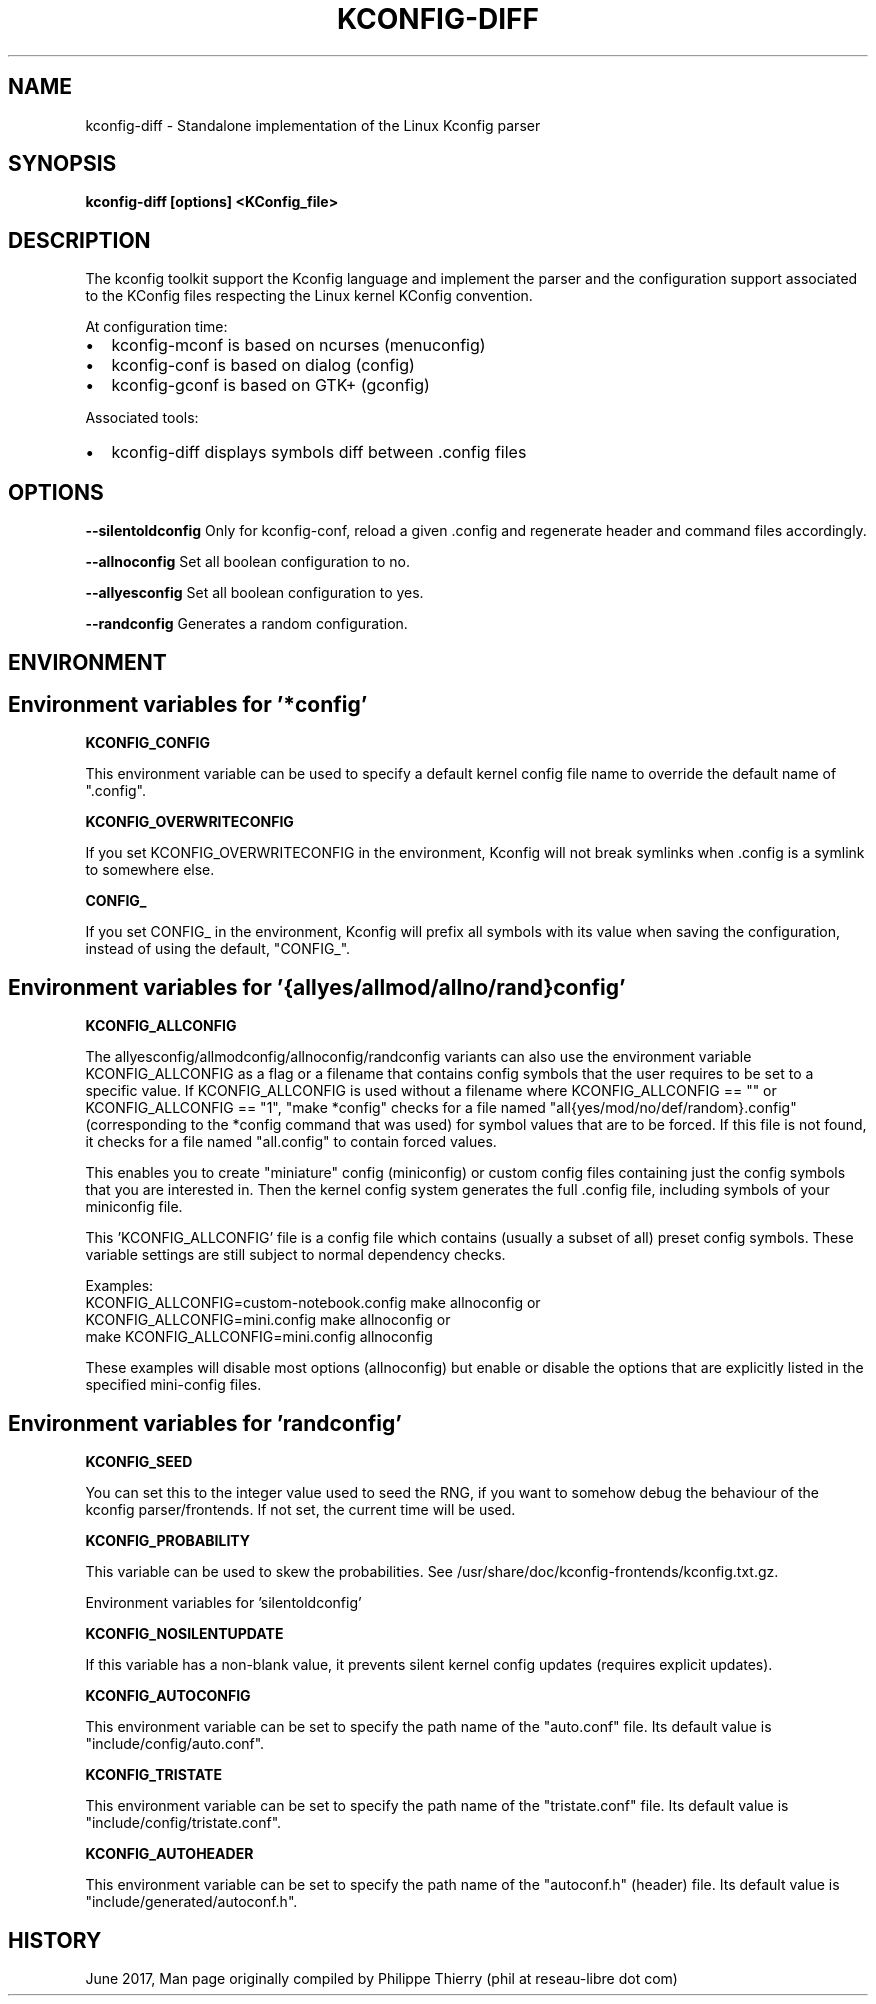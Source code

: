 .TH "KCONFIG-DIFF" "1" " kconfig-diff Man Page" "Philippe Thierry" "October 2017" 
.nh
.ad l


.SH NAME
.PP
kconfig\-diff \- Standalone implementation of the Linux Kconfig parser


.SH SYNOPSIS
.PP
\fBkconfig\-diff [options] <KConfig_file>\fP


.SH DESCRIPTION
.PP
The kconfig toolkit support the Kconfig language and implement
the parser and the configuration support associated to the KConfig
files respecting the Linux kernel KConfig convention.

.PP
At configuration time:
.IP \(bu 2
kconfig\-mconf is based on ncurses (menuconfig)
.IP \(bu 2
kconfig\-conf is based on dialog (config)
.IP \(bu 2
kconfig\-gconf is based on GTK+ (gconfig)

.PP
Associated tools:
.IP \(bu 2
kconfig\-diff displays symbols diff between .config files


.SH OPTIONS
.PP
\fB\-\-silentoldconfig\fP
Only for kconfig\-conf, reload a given .config and regenerate
header and command files accordingly.

.PP
\fB\-\-allnoconfig\fP
Set all boolean configuration to no.

.PP
\fB\-\-allyesconfig\fP
Set all boolean configuration to yes.

.PP
\fB\-\-randconfig\fP
Generates a random configuration.


.SH ENVIRONMENT
.SH Environment variables for '*config'
.PP
\fBKCONFIG\_CONFIG\fP

.PP
This environment variable can be used to specify a default kernel config
file name to override the default name of ".config".

.PP
\fBKCONFIG\_OVERWRITECONFIG\fP

.PP
If you set KCONFIG\_OVERWRITECONFIG in the environment, Kconfig will not
break symlinks when .config is a symlink to somewhere else.

.PP
\fBCONFIG\_\fP

.PP
If you set CONFIG\_ in the environment, Kconfig will prefix all symbols
with its value when saving the configuration, instead of using the default,
"CONFIG\_".

.SH Environment variables for '{allyes/allmod/allno/rand}config'
.PP
\fBKCONFIG\_ALLCONFIG\fP

.PP
The allyesconfig/allmodconfig/allnoconfig/randconfig variants can also
use the environment variable KCONFIG\_ALLCONFIG as a flag or a filename
that contains config symbols that the user requires to be set to a
specific value.  If KCONFIG\_ALLCONFIG is used without a filename where
KCONFIG\_ALLCONFIG == "" or KCONFIG\_ALLCONFIG == "1", "make *config"
checks for a file named "all{yes/mod/no/def/random}.config"
(corresponding to the *config command that was used) for symbol values
that are to be forced.  If this file is not found, it checks for a
file named "all.config" to contain forced values.

.PP
This enables you to create "miniature" config (miniconfig) or custom
config files containing just the config symbols that you are interested
in.  Then the kernel config system generates the full .config file,
including symbols of your miniconfig file.

.PP
This 'KCONFIG\_ALLCONFIG' file is a config file which contains
(usually a subset of all) preset config symbols.  These variable
settings are still subject to normal dependency checks.

.PP
Examples:
    KCONFIG\_ALLCONFIG=custom\-notebook.config make allnoconfig
or
    KCONFIG\_ALLCONFIG=mini.config make allnoconfig
or
    make KCONFIG\_ALLCONFIG=mini.config allnoconfig

.PP
These examples will disable most options (allnoconfig) but enable or
disable the options that are explicitly listed in the specified
mini\-config files.

.SH Environment variables for 'randconfig'
.PP
\fBKCONFIG\_SEED\fP

.PP
You can set this to the integer value used to seed the RNG, if you want
to somehow debug the behaviour of the kconfig parser/frontends.
If not set, the current time will be used.

.PP
\fBKCONFIG\_PROBABILITY\fP

.PP
This variable can be used to skew the probabilities.
See /usr/share/doc/kconfig\-frontends/kconfig.txt.gz.

.PP
Environment variables for 'silentoldconfig'

.PP
\fBKCONFIG\_NOSILENTUPDATE\fP

.PP
If this variable has a non\-blank value, it prevents silent kernel
config updates (requires explicit updates).

.PP
\fBKCONFIG\_AUTOCONFIG\fP

.PP
This environment variable can be set to specify the path \& name of the
"auto.conf" file.  Its default value is "include/config/auto.conf".

.PP
\fBKCONFIG\_TRISTATE\fP

.PP
This environment variable can be set to specify the path \& name of the
"tristate.conf" file.  Its default value is "include/config/tristate.conf".

.PP
\fBKCONFIG\_AUTOHEADER\fP

.PP
This environment variable can be set to specify the path \& name of the
"autoconf.h" (header) file.
Its default value is "include/generated/autoconf.h".


.SH HISTORY
.PP
June 2017, Man page originally compiled by Philippe Thierry (phil at reseau\-libre dot
com)
